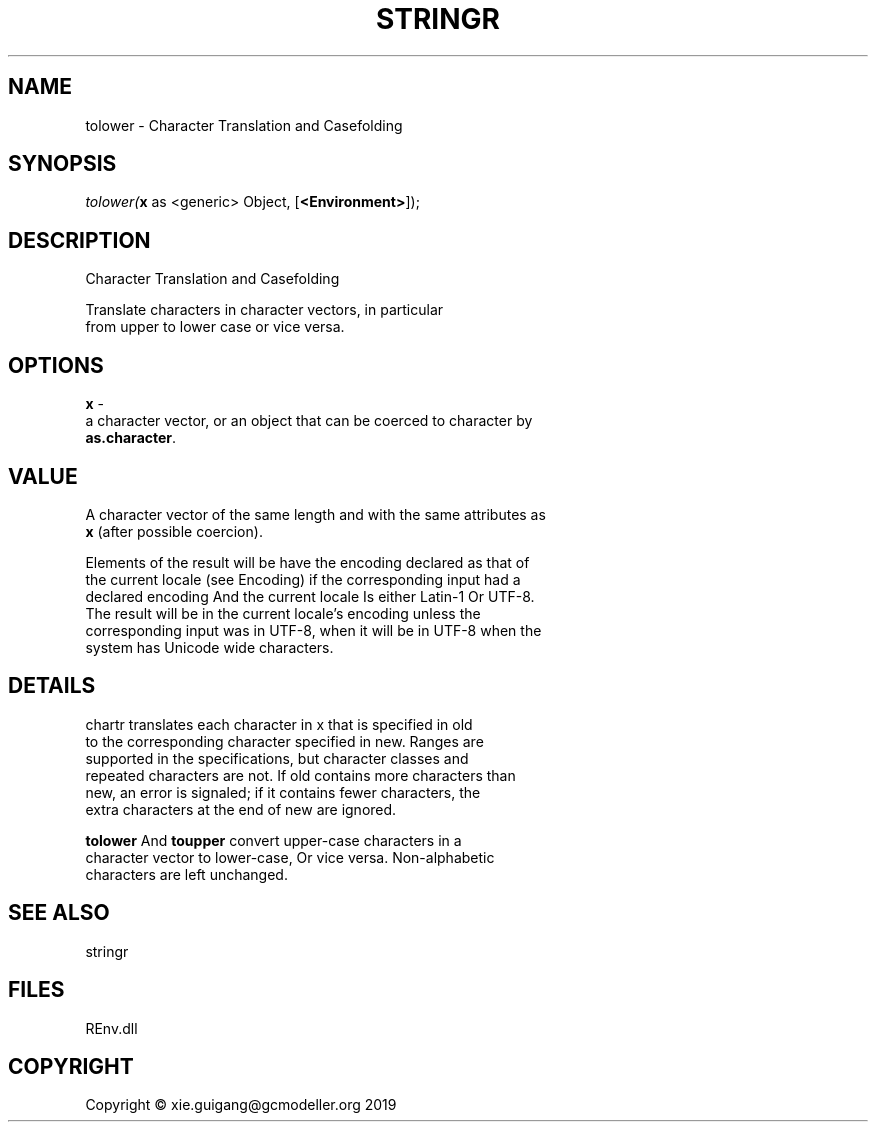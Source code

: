 .\" man page create by R# package system.
.TH STRINGR 1 2020-11-02 "tolower" "tolower"
.SH NAME
tolower \- Character Translation and Casefolding
.SH SYNOPSIS
\fItolower(\fBx\fR as <generic> Object, 
[\fB<Environment>\fR]);\fR
.SH DESCRIPTION
.PP
Character Translation and Casefolding
 
 Translate characters in character vectors, in particular 
 from upper to lower case or vice versa.
.PP
.SH OPTIONS
.PP
\fBx\fB \fR\- 
 a character vector, or an object that can be coerced to character by 
 \fBas.character\fR.

.PP
.SH VALUE
.PP
A character vector of the same length and with the same attributes as 
 \fBx\fR (after possible coercion).
 
 Elements of the result will be have the encoding declared as that of 
 the current locale (see Encoding) if the corresponding input had a 
 declared encoding And the current locale Is either Latin-1 Or UTF-8. 
 The result will be in the current locale's encoding unless the 
 corresponding input was in UTF-8, when it will be in UTF-8 when the 
 system has Unicode wide characters.
.PP
.SH DETAILS
.PP
chartr translates each character in x that is specified in old 
 to the corresponding character specified in new. Ranges are 
 supported in the specifications, but character classes and 
 repeated characters are not. If old contains more characters than 
 new, an error is signaled; if it contains fewer characters, the 
 extra characters at the end of new are ignored.
 
 \fBtolower\fR And \fBtoupper\fR convert upper-case characters in a 
 character vector to lower-case, Or vice versa. Non-alphabetic 
 characters are left unchanged.
.PP
.SH SEE ALSO
stringr
.SH FILES
.PP
REnv.dll
.PP
.SH COPYRIGHT
Copyright © xie.guigang@gcmodeller.org 2019
